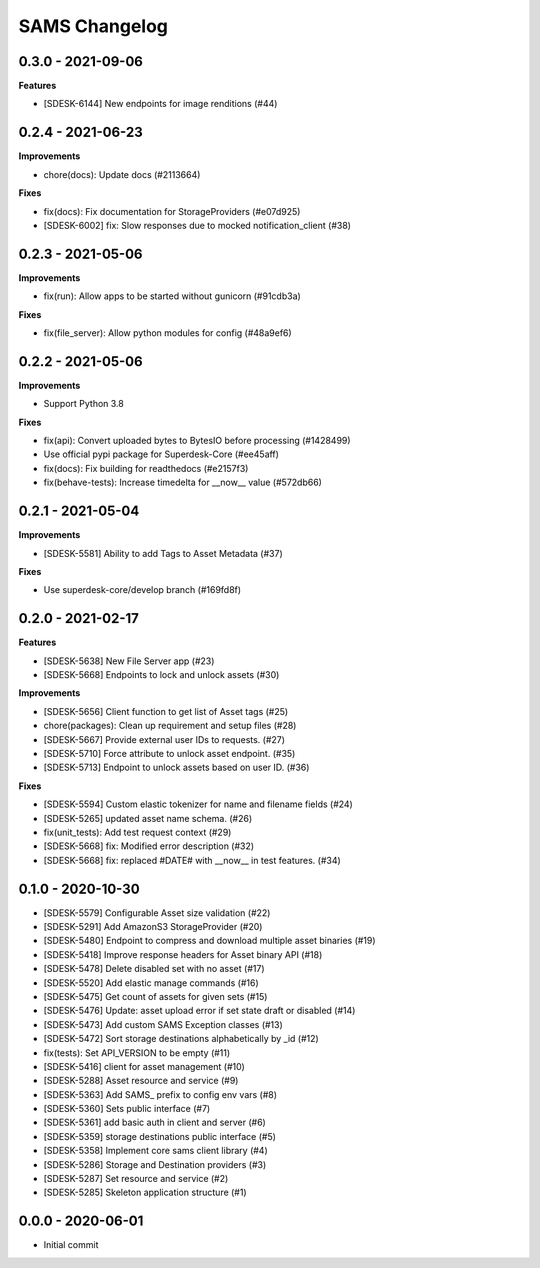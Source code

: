 ==============
SAMS Changelog
==============

0.3.0 - 2021-09-06
==================

**Features**

- [SDESK-6144] New endpoints for image renditions (#44)

0.2.4 - 2021-06-23
==================

**Improvements**

- chore(docs): Update docs (#2113664)

**Fixes**

- fix(docs): Fix documentation for StorageProviders (#e07d925)
- [SDESK-6002] fix: Slow responses due to mocked notification_client (#38)

0.2.3 - 2021-05-06
==================

**Improvements**

- fix(run): Allow apps to be started without gunicorn (#91cdb3a)

**Fixes**

- fix(file_server): Allow python modules for config (#48a9ef6)

0.2.2 - 2021-05-06
==================

**Improvements**

- Support Python 3.8

**Fixes**

- fix(api): Convert uploaded bytes to BytesIO before processing (#1428499)
- Use official pypi package for Superdesk-Core (#ee45aff)
- fix(docs): Fix building for readthedocs (#e2157f3)
- fix(behave-tests): Increase timedelta for __now__ value (#572db66)

0.2.1 - 2021-05-04
==================

**Improvements**

- [SDESK-5581] Ability to add Tags to Asset Metadata (#37)

**Fixes**

- Use superdesk-core/develop branch (#169fd8f)

0.2.0 - 2021-02-17
==================

**Features**

- [SDESK-5638] New File Server app (#23)
- [SDESK-5668] Endpoints to lock and unlock assets (#30)

**Improvements**

- [SDESK-5656] Client function to get list of Asset tags (#25)
- chore(packages): Clean up requirement and setup files (#28)
- [SDESK-5667] Provide external user IDs to requests. (#27)
- [SDESK-5710] Force attribute to unlock asset endpoint. (#35)
- [SDESK-5713] Endpoint to unlock assets based on user ID. (#36)

**Fixes**

- [SDESK-5594] Custom elastic tokenizer for name and filename fields (#24)
- [SDESK-5265] updated asset name schema. (#26)
- fix(unit_tests): Add test request context (#29)
- [SDESK-5668] fix: Modified error description (#32)
- [SDESK-5668] fix: replaced #DATE# with __now__ in test features. (#34)

0.1.0 - 2020-10-30
==================

- [SDESK-5579] Configurable Asset size validation (#22)
- [SDESK-5291] Add AmazonS3 StorageProvider (#20)
- [SDESK-5480] Endpoint to compress and download multiple asset binaries (#19)
- [SDESK-5418] Improve response headers for Asset binary API (#18)
- [SDESK-5478] Delete disabled set with no asset (#17)
- [SDESK-5520] Add elastic manage commands (#16)
- [SDESK-5475] Get count of assets for given sets (#15)
- [SDESK-5476] Update: asset upload error if set state draft or disabled (#14)
- [SDESK-5473] Add custom SAMS Exception classes (#13)
- [SDESK-5472] Sort storage destinations alphabetically by _id (#12)
- fix(tests): Set API_VERSION to be empty (#11)
- [SDESK-5416] client for asset management (#10)
- [SDESK-5288] Asset resource and service (#9)
- [SDESK-5363] Add SAMS_ prefix to config env vars (#8)
- [SDESK-5360] Sets public interface (#7)
- [SDESK-5361] add basic auth in client and server (#6)
- [SDESK-5359] storage destinations public interface (#5)
- [SDESK-5358] Implement core sams client library (#4)
- [SDESK-5286] Storage and Destination providers (#3)
- [SDESK-5287] Set resource and service (#2)
- [SDESK-5285] Skeleton application structure (#1)

0.0.0 - 2020-06-01
==================

- Initial commit

